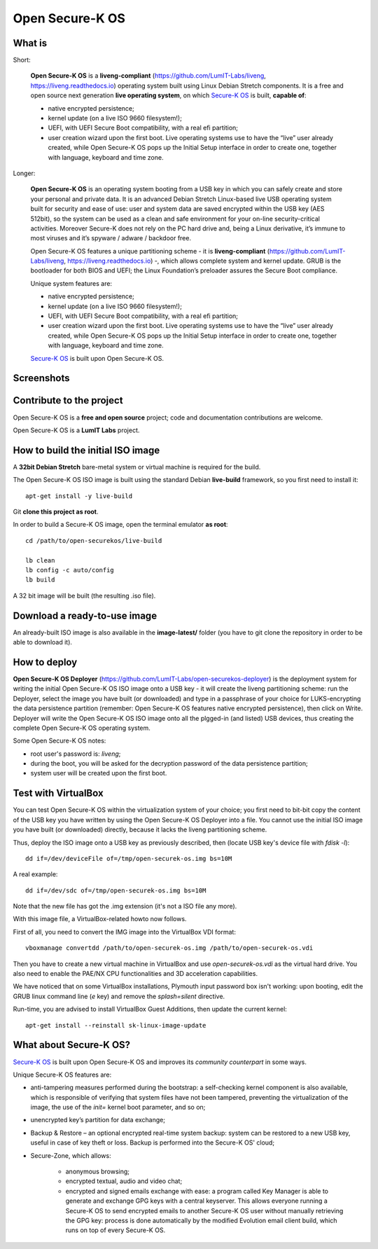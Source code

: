 Open Secure-K OS
================

What is
^^^^^^^

Short:

    **Open Secure-K OS** is a **liveng-compliant** (https://github.com/LumIT-Labs/liveng, https://liveng.readthedocs.io) operating system built using Linux Debian Stretch components. It is a free and open source next generation **live operating system**, on which `Secure-K OS <https://mon-k.com/products/secure-k-personal>`_ is built, **capable of**:

    * native encrypted persistence;
    * kernel update (on a live ISO 9660 filesystem!);
    * UEFI, with UEFI Secure Boot compatibility, with a real efi partition;
    * user creation wizard upon the first boot. Live operating systems use to have the “live” user already created, while Open Secure-K OS pops up the Initial Setup interface in order to create one, together with language, keyboard and time zone. 

Longer:

    **Open Secure-K OS** is an operating system booting from a USB key in which you can safely create and store your personal and private data. It is an advanced Debian Stretch Linux-based live USB operating system built for security and ease of use: user and system data are saved encrypted within the USB key (AES 512bit), so the system can be used as a clean and safe environment for your on-line security-critical activities. Moreover Secure-K does not rely on the PC hard drive and, being a Linux derivative, it’s immune to most viruses and it’s spyware / adware / backdoor free.

    Open Secure-K OS features a unique partitioning scheme - it is **liveng-compliant** (https://github.com/LumIT-Labs/liveng, https://liveng.readthedocs.io) -, which allows complete system and kernel update. GRUB is the bootloader for both BIOS and UEFI; the Linux Foundation’s preloader assures the Secure Boot compliance.

    Unique system features are:

    * native encrypted persistence;
    * kernel update (on a live ISO 9660 filesystem!);
    * UEFI, with UEFI Secure Boot compatibility, with a real efi partition;
    * user creation wizard upon the first boot. Live operating systems use to have the “live” user already created, while Open Secure-K OS pops up the Initial Setup interface in order to create one, together with language, keyboard and time zone. 

    `Secure-K OS <https://mon-k.com/products/secure-k-personal>`_ is built upon Open Secure-K OS.


Screenshots
^^^^^^^^^^^

.. image:: screenshots/open-securek-os.1.png

.. image:: screenshots/open-securek-os.2.png


Contribute to the project
^^^^^^^^^^^^^^^^^^^^^^^^^

Open Secure-K OS is a **free and open source** project; code and documentation contributions are welcome. 

Open Secure-K OS is a **LumIT Labs** project.


How to build the initial ISO image
^^^^^^^^^^^^^^^^^^^^^^^^^^^^^^^^^^

A **32bit Debian Stretch** bare-metal system or virtual machine is required for the build.

The Open Secure-K OS ISO image is built using the standard Debian **live-build** framework, so you first need to install it:: 
 
    apt-get install -y live-build

Git **clone this project as root**.

In order to build a Secure-K OS image, open the terminal emulator **as root**::

    cd /path/to/open-securekos/live-build

    lb clean
    lb config -c auto/config
    lb build 

A 32 bit image will be built (the resulting .iso file). 


Download a ready-to-use image
^^^^^^^^^^^^^^^^^^^^^^^^^^^^^

An already-built ISO image is also available in the **image-latest/** folder (you have to git clone the repository in order to be able to download it).


How to deploy
^^^^^^^^^^^^^

**Open Secure-K OS Deployer** (https://github.com/LumIT-Labs/open-securekos-deployer) is the deployment system for writing the initial Open Secure-K OS ISO image onto a USB key - it will create the liveng partitioning scheme: run the Deployer, select the image you have built (or downloaded) and type in a passphrase of your choice for LUKS-encrypting the data persistence partition (remember: Open Secure-K OS features native encrypted persistence), then click on Write. Deployer will write the Open Secure-K OS ISO image onto all the plgged-in (and listed) USB devices, thus creating the complete Open Secure-K OS operating system.

Some Open Secure-K OS notes:

* root user's password is: *liveng*; 
* during the boot, you will be asked for the decryption password of the data persistence partition;
* system user will be created upon the first boot.


Test with VirtualBox
^^^^^^^^^^^^^^^^^^^^

You can test Open Secure-K OS within the virtualization system of your choice; you first need to bit-bit copy the content of the USB key you have written by using the Open Secure-K OS Deployer into a file. You cannot use the initial ISO image you have built (or downloaded) directly, because it lacks the liveng partitioning scheme.

Thus, deploy the ISO image onto a USB key as previously described, then (locate USB key's device file with *fdisk -l*)::

    dd if=/dev/deviceFile of=/tmp/open-securek-os.img bs=10M

A real example::

    dd if=/dev/sdc of=/tmp/open-securek-os.img bs=10M

Note that the new file has got the .img extension (it's not a ISO file any more).

With this image file, a VirtualBox-related howto now follows. 

First of all, you need to convert the IMG image into the VirtualBox VDI format::

    vboxmanage convertdd /path/to/open-securek-os.img /path/to/open-securek-os.vdi

Then you have to create a new virtual machine in VirtualBox and use *open-securek-os.vdi* as the virtual hard drive. 
You also need to enable the PAE/NX CPU functionalities and 3D acceleration capabilities.

We have noticed that on some VirtualBox installations, Plymouth input password box isn't working: upon booting, edit the GRUB linux command line (*e* key) and remove the *splash=silent* directive.

Run-time, you are advised to install VirtualBox Guest Additions, then update the current kernel::

    apt-get install --reinstall sk-linux-image-update


What about Secure-K OS?
^^^^^^^^^^^^^^^^^^^^^^^

`Secure-K OS <https://mon-k.com/products/secure-k-personal>`_ is built upon Open Secure-K OS and improves its *community counterpart* in some ways. 

Unique Secure-K OS features are:

* anti-tampering measures performed during the bootstrap: a self-checking kernel component is also available, which is responsible of verifying that system files have not been tampered, preventing the virtualization of the image, the use of the *init=* kernel boot parameter, and so on;
* unencrypted key’s partition for data exchange;
* Backup & Restore – an optional encrypted real-time system backup: system can be restored to a new USB key, useful in case of key theft or loss. Backup is performed into the Secure-K OS' cloud;
* Secure-Zone, which allows:

    * anonymous browsing;
    * encrypted textual, audio and video chat;
    * encrypted and signed emails exchange with ease: a program called Key Manager is able to generate and exchange GPG keys with a central keyserver. This allows everyone running a Secure-K OS to send encrypted emails to another Secure-K OS user without manually retrieving the GPG key: process is done automatically by the modified Evolution email client build, which runs on top of every Secure-K OS.


